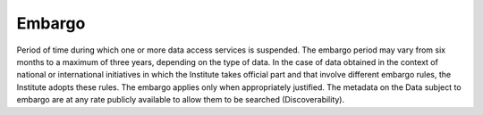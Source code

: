 Embargo
=======

Period of time during which one or more data access services is
suspended. The embargo period may vary from six months to a maximum of
three years, depending on the type of data. In the case of data obtained
in the context of national or international initiatives in which the
Institute takes official part and that involve different embargo rules,
the Institute adopts these rules. The embargo applies only when
appropriately justified. The metadata on the Data subject to embargo are
at any rate publicly available to allow them to be searched
(Discoverability).
